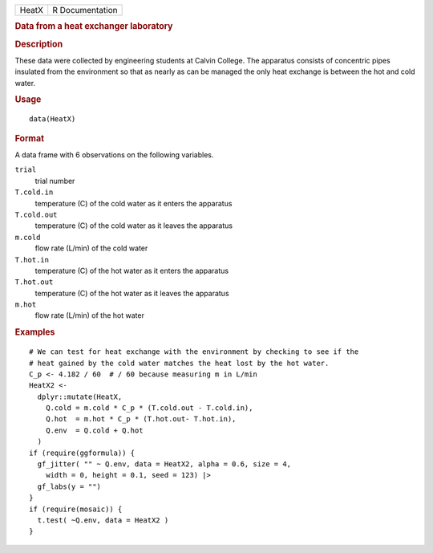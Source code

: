 .. container::

   .. container::

      ===== ===============
      HeatX R Documentation
      ===== ===============

      .. rubric:: Data from a heat exchanger laboratory
         :name: data-from-a-heat-exchanger-laboratory

      .. rubric:: Description
         :name: description

      These data were collected by engineering students at Calvin
      College. The apparatus consists of concentric pipes insulated from
      the environment so that as nearly as can be managed the only heat
      exchange is between the hot and cold water.

      .. rubric:: Usage
         :name: usage

      ::

         data(HeatX)

      .. rubric:: Format
         :name: format

      A data frame with 6 observations on the following variables.

      ``trial``
         trial number

      ``T.cold.in``
         temperature (C) of the cold water as it enters the apparatus

      ``T.cold.out``
         temperature (C) of the cold water as it leaves the apparatus

      ``m.cold``
         flow rate (L/min) of the cold water

      ``T.hot.in``
         temperature (C) of the hot water as it enters the apparatus

      ``T.hot.out``
         temperature (C) of the hot water as it leaves the apparatus

      ``m.hot``
         flow rate (L/min) of the hot water

      .. rubric:: Examples
         :name: examples

      ::

         # We can test for heat exchange with the environment by checking to see if the
         # heat gained by the cold water matches the heat lost by the hot water.
         C_p <- 4.182 / 60  # / 60 because measuring m in L/min
         HeatX2 <-
           dplyr::mutate(HeatX,
             Q.cold = m.cold * C_p * (T.cold.out - T.cold.in),
             Q.hot  = m.hot * C_p * (T.hot.out- T.hot.in),
             Q.env  = Q.cold + Q.hot
           )
         if (require(ggformula)) {
           gf_jitter( "" ~ Q.env, data = HeatX2, alpha = 0.6, size = 4,
             width = 0, height = 0.1, seed = 123) |>
           gf_labs(y = "")
         }
         if (require(mosaic)) {
           t.test( ~Q.env, data = HeatX2 )
         }
